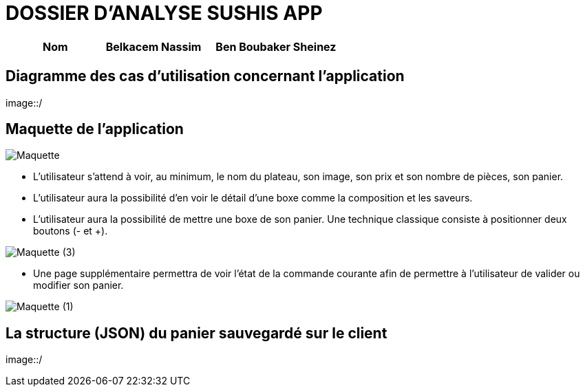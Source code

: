 =  DOSSIER D'ANALYSE SUSHIS APP

[%header%footer,cols="2,2s,3",grid=rows,frame=topbot,width=100%,caption=Organisation]
|===
|Nom 
|Belkacem Nassim
|Ben Boubaker Sheinez
|===

== Diagramme des cas d’utilisation concernant l’application

image::/


== Maquette de l'application 
image::/Maquette.png[]

• L’utilisateur s’attend à voir, au minimum, le nom du plateau, son image, son
prix et son nombre de pièces, son panier.
• L’utilisateur aura la possibilité d’en voir le détail d’une boxe comme la
composition et les saveurs.
• L’utilisateur aura la possibilité de mettre une boxe de son panier. Une technique
classique consiste à positionner deux boutons (- et +).

image::/Maquette (3).png[]

• Une page supplémentaire permettra de voir l’état de la commande courante afin
de permettre à l’utilisateur de valider ou modifier son panier.

image::/Maquette (1).png[]

== La structure (JSON) du panier sauvegardé sur le client

image::/
